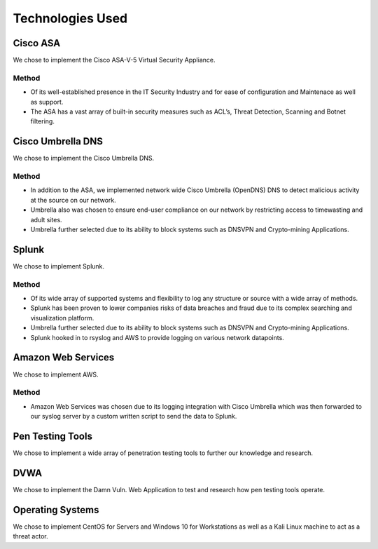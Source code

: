 Technologies Used
====

Cisco ASA
------------

We chose to implement the Cisco ASA-V-5 Virtual Security Appliance.

Method
^^^^^^
- Of its well-established presence in the IT Security Industry and for ease of configuration and Maintenace as well as support.
- The ASA has a vast array of built-in security measures such as ACL’s, Threat Detection, Scanning and Botnet filtering.



Cisco Umbrella DNS
------------

We chose to implement the Cisco Umbrella DNS.

Method
^^^^^^
- In addition to the ASA, we implemented network wide Cisco Umbrella (OpenDNS) DNS to detect malicious activity at the source on our network.
- Umbrella also was chosen to ensure end-user compliance on our network by restricting access to timewasting and adult sites.
- Umbrella further selected due to its ability to block systems such as DNSVPN and Crypto-mining Applications.

Splunk
------------

We chose to implement Splunk.

Method
^^^^^^
- Of its wide array of supported systems and flexibility to log any structure or source with a wide array of methods.
- Splunk has been proven to lower companies risks of data breaches and fraud due to its complex searching and visualization platform.
- Umbrella further selected due to its ability to block systems such as DNSVPN and Crypto-mining Applications.
- Splunk hooked in to rsyslog and AWS to provide logging on various network datapoints.

Amazon Web Services
------------

We chose to implement AWS.

Method
^^^^^^
- Amazon Web Services was chosen due to its logging integration with Cisco Umbrella which was then forwarded to our syslog server by a custom written script to send the data to Splunk.

Pen Testing Tools
------------

We chose to implement a wide array of penetration testing tools to further our knowledge and research.


DVWA
------------

We chose to implement the Damn Vuln. Web Application to test and research how pen testing tools operate.

Operating Systems
------------

We chose to implement CentOS for Servers and Windows 10 for Workstations as well as a Kali Linux machine to act as a threat actor.
